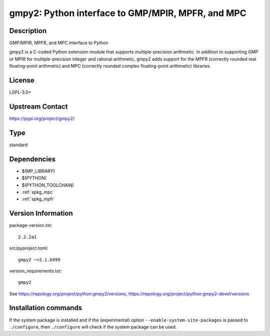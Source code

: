.. _spkg_gmpy2:

gmpy2: Python interface to GMP/MPIR, MPFR, and MPC
==================================================

Description
-----------

GMP/MPIR, MPFR, and MPC interface to Python

gmpy2 is a C-coded Python extension module that supports
multiple-precision arithmetic. In addition to supporting GMP or MPIR for
multiple-precision integer and rational arithmetic, gmpy2 adds support
for the MPFR (correctly rounded real floating-point arithmetic) and MPC
(correctly rounded complex floating-point arithmetic) libraries.

License
-------

LGPL-3.0+

Upstream Contact
----------------

https://pypi.org/project/gmpy2/


Type
----

standard


Dependencies
------------

- $(MP_LIBRARY)
- $(PYTHON)
- $(PYTHON_TOOLCHAIN)
- :ref:`spkg_mpc`
- :ref:`spkg_mpfr`

Version Information
-------------------

package-version.txt::

    2.2.2a1

src/pyproject.toml::

    gmpy2 ~=2.1.b999

version_requirements.txt::

    gmpy2

See https://repology.org/project/python:gmpy2/versions, https://repology.org/project/python:gmpy2-devel/versions

Installation commands
---------------------

.. tab:: PyPI:

   .. CODE-BLOCK:: bash

       $ pip install gmpy2~=2.1.b999

.. tab:: Sage distribution:

   .. CODE-BLOCK:: bash

       $ sage -i gmpy2

.. tab:: Arch Linux:

   .. CODE-BLOCK:: bash

       $ sudo pacman -S python-gmpy2

.. tab:: conda-forge:

   .. CODE-BLOCK:: bash

       $ conda install gmpy2

.. tab:: Debian/Ubuntu:

   .. CODE-BLOCK:: bash

       $ sudo apt-get install python3-gmpy2

.. tab:: Fedora/Redhat/CentOS:

   .. CODE-BLOCK:: bash

       $ sudo dnf install python3-gmpy2

.. tab:: FreeBSD:

   .. CODE-BLOCK:: bash

       $ sudo pkg install math/py-gmpy2

.. tab:: Gentoo Linux:

   .. CODE-BLOCK:: bash

       $ sudo emerge dev-python/gmpy

.. tab:: MacPorts:

   .. CODE-BLOCK:: bash

       $ sudo port install py-gmpy2

.. tab:: openSUSE:

   .. CODE-BLOCK:: bash

       $ sudo zypper install python3-gmpy2

.. tab:: Void Linux:

   .. CODE-BLOCK:: bash

       $ sudo xbps-install python3-gmpy2


If the system package is installed and if the (experimental) option
``--enable-system-site-packages`` is passed to ``./configure``, then 
``./configure`` will check if the system package can be used.

